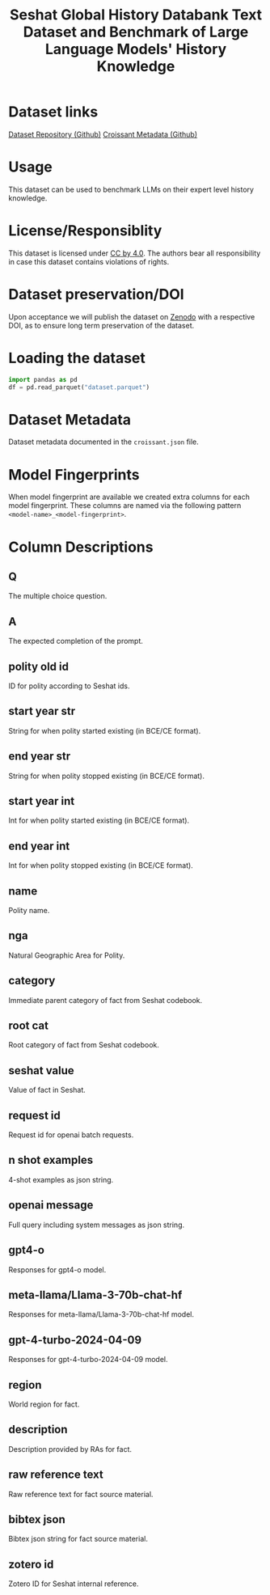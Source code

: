 #+title: Seshat Global History Databank Text Dataset and Benchmark of Large Language Models' History Knowledge
#+OPTIONS: author:nil date:nil

* Dataset links
[[https://github.com/seshat-db/NeurIPS_2024_Seshat_Benchmark][Dataset Repository (Github)]] 
[[https://github.com/seshat-db/NeurIPS_2024_Seshat_Benchmark/blob/main/croissant.json][Croissant Metadata (Github)]]
* Usage
This dataset can be used to benchmark LLMs on their expert level history knowledge.
* License/Responsiblity
This dataset is licensed under [[https://creativecommons.org/licenses/by/4.0/][CC by 4.0]].
The authors bear all responsibility in case this dataset contains violations of rights.
* Dataset preservation/DOI
Upon acceptance we will publish the dataset on [[https://zenodo.org/][Zenodo]] with a respective DOI, as to ensure long term preservation of the dataset.
* Loading the dataset
#+begin_src python :results output
import pandas as pd
df = pd.read_parquet("dataset.parquet")
#+end_src

* Dataset Metadata
Dataset metadata documented in the =croissant.json= file.


* Model Fingerprints
When model fingerprint are available we created extra columns for each model fingerprint. These columns are named via the following pattern =<model-name>_<model-fingerprint>=.

* Column Descriptions
** Q
  The multiple choice question.
** A
  The expected completion of the prompt.
** polity old id
  ID for polity according to Seshat ids.
** start year str
  String for when polity started existing (in BCE/CE format).
** end year str
  String for when polity stopped existing (in BCE/CE format).
** start year int
  Int for when polity started existing (in BCE/CE format).
** end year int
  Int for when polity stopped existing (in BCE/CE format).
** name
  Polity name.
** nga
  Natural Geographic Area for Polity.
** category
  Immediate parent category of fact from Seshat codebook.
** root cat
  Root category of fact from Seshat codebook.
** seshat value
  Value of fact in Seshat.
** request id
  Request id for openai batch requests.
** n shot examples
  4-shot examples as json string.
** openai message
  Full query including system messages as json string.
** gpt4-o
  Responses for gpt4-o model.
** meta-llama/Llama-3-70b-chat-hf
  Responses for meta-llama/Llama-3-70b-chat-hf model.
** gpt-4-turbo-2024-04-09
  Responses for gpt-4-turbo-2024-04-09 model.
** region
  World region for fact.
** description
  Description provided by RAs for fact.
** raw reference text
  Raw reference text for fact source material.
** bibtex json
  Bibtex json string for fact source material.
** zotero id
  Zotero ID for Seshat internal reference.
